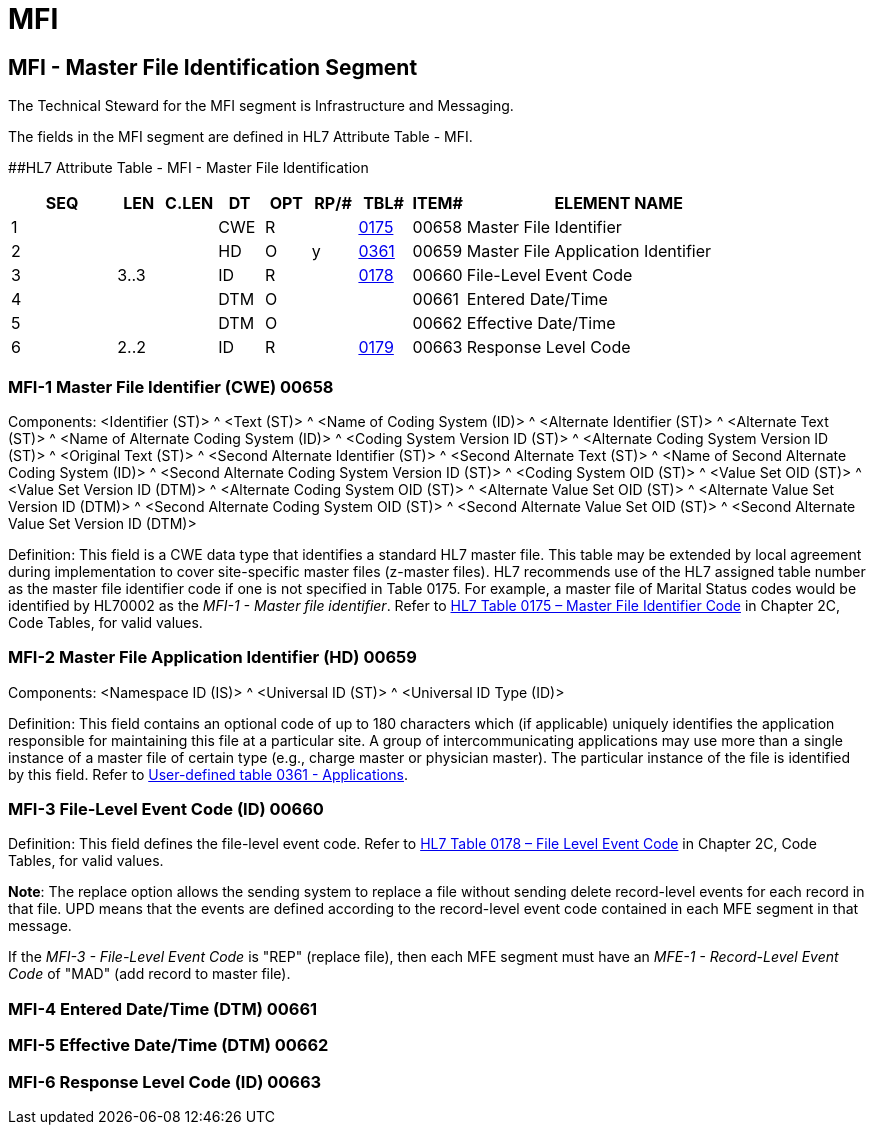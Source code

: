 = MFI
:render_as: Level3
:v291_section: 8.5.1+

== MFI - Master File Identification Segment

The Technical Steward for the MFI segment is Infrastructure and Messaging.

The fields in the MFI segment are defined in HL7 Attribute Table - MFI.

[#MFI .anchor]####HL7 Attribute Table - MFI - Master File Identification

[width="100%",cols="14%,6%,7%,6%,6%,6%,7%,7%,41%",options="header",]

|===

|SEQ |LEN |C.LEN |DT |OPT |RP/# |TBL# |ITEM# |ELEMENT NAME

|1 | | |CWE |R | |file:///D:\AppData\Local\Microsoft\AppData\Local\Microsoft\Windows\INetCache\Content.Outlook\0BI8VTYA\V282_CH02C_CodeTables.doc#0175[0175] |00658 |Master File Identifier

|2 | | |HD |O |y |file:///E:\V2\v2.9%20final%20Nov%20from%20Frank\V29_CH02C_Tables.docx#HL70361[0361] |00659 |Master File Application Identifier

|3 |3..3 | |ID |R | |file:///E:\V2\v2.9%20final%20Nov%20from%20Frank\V29_CH02C_Tables.docx#HL70178[0178] |00660 |File-Level Event Code

|4 | | |DTM |O | | |00661 |Entered Date/Time

|5 | | |DTM |O | | |00662 |Effective Date/Time

|6 |2..2 | |ID |R | |file:///E:\V2\v2.9%20final%20Nov%20from%20Frank\V29_CH02C_Tables.docx#HL70179[0179] |00663 |Response Level Code

|===

=== MFI-1 Master File Identifier (CWE) 00658

Components: <Identifier (ST)> ^ <Text (ST)> ^ <Name of Coding System (ID)> ^ <Alternate Identifier (ST)> ^ <Alternate Text (ST)> ^ <Name of Alternate Coding System (ID)> ^ <Coding System Version ID (ST)> ^ <Alternate Coding System Version ID (ST)> ^ <Original Text (ST)> ^ <Second Alternate Identifier (ST)> ^ <Second Alternate Text (ST)> ^ <Name of Second Alternate Coding System (ID)> ^ <Second Alternate Coding System Version ID (ST)> ^ <Coding System OID (ST)> ^ <Value Set OID (ST)> ^ <Value Set Version ID (DTM)> ^ <Alternate Coding System OID (ST)> ^ <Alternate Value Set OID (ST)> ^ <Alternate Value Set Version ID (DTM)> ^ <Second Alternate Coding System OID (ST)> ^ <Second Alternate Value Set OID (ST)> ^ <Second Alternate Value Set Version ID (DTM)>

Definition: This field is a CWE data type that identifies a standard HL7 master file. This table may be extended by local agreement during implementation to cover site-specific master files (z-master files). HL7 recommends use of the HL7 assigned table number as the master file identifier code if one is not specified in Table 0175. For example, a master file of Marital Status codes would be identified by HL70002 as the _MFI-1 - Master file identifier_. Refer to file:///E:\V2\v2.9%20final%20Nov%20from%20Frank\V29_CH02C_Tables.docx#HL70175[HL7 Table 0175 – Master File Identifier Code] in Chapter 2C, Code Tables, for valid values.

=== MFI-2 Master File Application Identifier (HD) 00659

Components: <Namespace ID (IS)> ^ <Universal ID (ST)> ^ <Universal ID Type (ID)>

Definition: This field contains an optional code of up to 180 characters which (if applicable) uniquely identifies the application responsible for maintaining this file at a particular site. A group of intercommunicating applications may use more than a single instance of a master file of certain type (e.g., charge master or physician master). The particular instance of the file is identified by this field. Refer to file:///E:\V2\v2.9%20final%20Nov%20from%20Frank\V29_CH02C_Tables.docx#HL70361[User-defined table 0361 - Applications].

=== MFI-3 File-Level Event Code (ID) 00660

Definition: This field defines the file-level event code. Refer to file:///E:\V2\v2.9%20final%20Nov%20from%20Frank\V29_CH02C_Tables.docx#HL70178[HL7 Table 0178 – File Level Event Code] in Chapter 2C, Code Tables, for valid values.

*Note*: The replace option allows the sending system to replace a file without sending delete record-level events for each record in that file. UPD means that the events are defined according to the record-level event code contained in each MFE segment in that message.

If the _MFI-3 - File-Level Event Code_ is "REP" (replace file), then each MFE segment must have an _MFE-1 - Record-Level Event Code_ of "MAD" (add record to master file).

=== MFI-4 Entered Date/Time (DTM) 00661

=== MFI-5 Effective Date/Time (DTM) 00662

=== MFI-6 Response Level Code (ID) 00663

